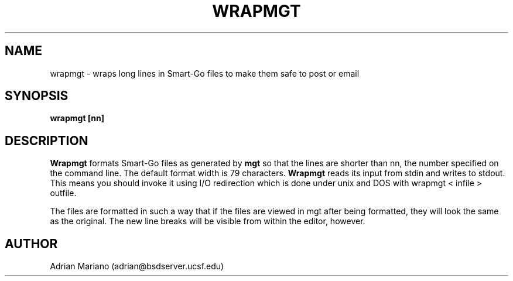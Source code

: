 .TH WRAPMGT 6  "23 November 1992"
.SH NAME
wrapmgt - wraps long lines in Smart-Go files to make them safe to post
or email
.SH SYNOPSIS
.B wrapmgt [nn]
.SH DESCRIPTION
.B Wrapmgt
formats Smart-Go files as generated by
.B mgt
so that the lines are shorter than nn, the number specified on the
command line.  The default format width is 79 characters.
.B Wrapmgt
reads its input from stdin and writes to stdout.  This means you
should invoke it using I/O redirection which is done under unix and
DOS with wrapmgt < infile > outfile.
.LP
The files are formatted in such a way that if the files are viewed in
mgt after being formatted, they will look the same as the original.
The new line breaks will be visible from
within the editor, however. 
.SH AUTHOR
Adrian Mariano (adrian@bsdserver.ucsf.edu)

